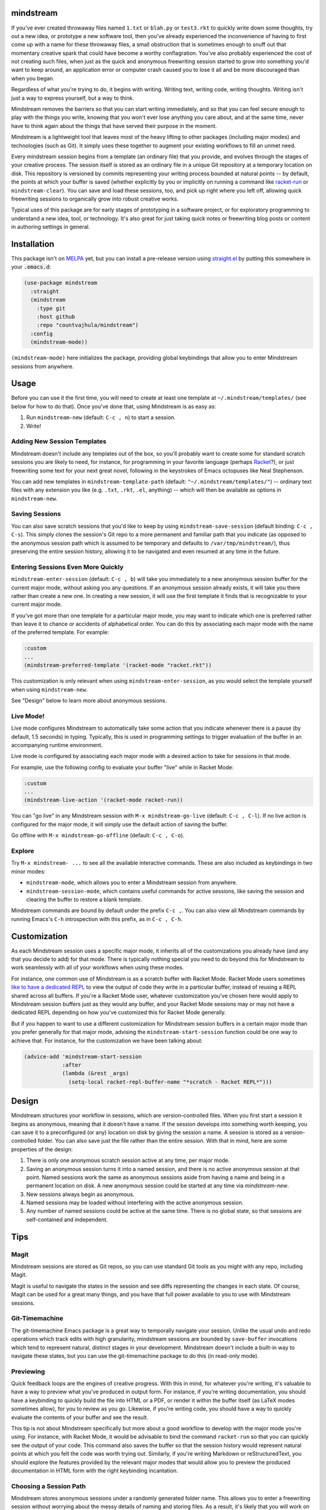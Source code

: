 .. image:: https://github.com/countvajhula/mindstream/actions/workflows/test.yml/badge.svg
    :target: https://github.com/countvajhula/mindstream/actions

mindstream
==========

If you've ever created throwaway files named ``1.txt`` or ``blah.py`` or ``test3.rkt`` to quickly write down some thoughts, try out a new idea, or prototype a new software tool, then you've already experienced the inconvenience of having to first come up with a name for these throwaway files, a small obstruction that is sometimes enough to snuff out that momentary creative spark that could have become a worthy conflagration. You've also probably experienced the cost of not creating such files, when just as the quick and anonymous freewriting session started to grow into something you'd want to keep around, an application error or computer crash caused you to lose it all and be more discouraged than when you began.

Regardless of what you're trying to do, it begins with writing. Writing text, writing code, writing thoughts. Writing isn't just a way to express yourself, but a way to think.

Mindstream removes the barriers so that you can start writing immediately, and so that you can feel secure enough to play with the things you write, knowing that you won't ever lose anything you care about, and at the same time, never have to think again about the things that have served their purpose in the moment.

Mindstream is a lightweight tool that leaves most of the heavy lifting to other packages (including major modes) and technologies (such as Git). It simply uses these together to augment your existing workflows to fill an unmet need.

Every mindstream session begins from a template (an ordinary file) that you provide, and evolves through the stages of your creative process. The session itself is stored as an ordinary file in a unique Git repository at a temporary location on disk. This repository is versioned by commits representing your writing process bounded at natural points -- by default, the points at which your buffer is saved (whether explicitly by you or implicitly on running a command like `racket-run <https://racket-mode.com/#racket_002drun>`_ or ``mindstream-clear``). You can save and load these sessions, too, and pick up right where you left off, allowing quick freewriting sessions to organically grow into robust creative works.

Typical uses of this package are for early stages of prototyping in a software project, or for exploratory programming to understand a new idea, tool, or technology. It's also great for just taking quick notes or freewriting blog posts or content in authoring settings in general.

Installation
============

This package isn't on `MELPA <https://melpa.org/>`_ yet, but you can install a pre-release version using `straight.el <https://github.com/raxod502/straight.el>`_ by putting this somewhere in your :code:`.emacs.d`:

.. code-block:: elisp

  (use-package mindstream
    :straight
    (mindstream
      :type git
      :host github
      :repo "countvajhula/mindstream")
    :config
    (mindstream-mode))

``(mindstream-mode)`` here initializes the package, providing global keybindings that allow you to enter Mindstream sessions from anywhere.

Usage
=====

Before you can use it the first time, you will need to create at least one template at ``~/.mindstream/templates/`` (see below for how to do that). Once you've done that, using Mindstream is as easy as:

1. Run ``mindstream-new`` (default: ``C-c , n``) to start a session.
2. Write!

Adding New Session Templates
----------------------------

Mindstream doesn't include any templates out of the box, so you'll probably want to create some for standard scratch sessions you are likely to need, for instance, for programming in your favorite language (perhaps `Racket <https://racket-lang.org/>`_?), or just freewriting some text for your next great novel, following in the keystrokes of Emacs octopuses like Neal Stephenson.

You can add new templates in ``mindstream-template-path`` (default: ``"~/.mindstream/templates/"``) -- ordinary text files with any extension you like (e.g. ``.txt``, ``.rkt``, ``.el``, anything) -- which will then be available as options in ``mindstream-new``.

Saving Sessions
---------------

You can also save scratch sessions that you'd like to keep by using ``mindstream-save-session`` (default binding: ``C-c , C-s``). This simply clones the session's Git repo to a more permanent and familiar path that you indicate (as opposed to the anonymous session path which is assumed to be temporary and defaults to ``/var/tmp/mindstream/``), thus preserving the entire session history, allowing it to be navigated and even resumed at any time in the future.

Entering Sessions Even More Quickly
-----------------------------------

``mindstream-enter-session`` (default: ``C-c , b``) will take you immediately to a new anonymous session buffer for the current major mode, without asking you any questions. If an anonymous session already exists, it will take you there rather than create a new one. In creating a new session, it will use the first template it finds that is recognizable to your current major mode.

If you've got more than one template for a particular major mode, you may want to indicate which one is preferred rather than leave it to chance or accidents of alphabetical order. You can do this by associating each major mode with the name of the preferred template. For example:

.. code-block:: elisp

  :custom
  ...
  (mindstream-preferred-template '(racket-mode "racket.rkt"))

This customization is only relevant when using ``mindstream-enter-session``, as you would select the template yourself when using ``mindstream-new``.

See "Design" below to learn more about anonymous sessions.

Live Mode!
----------

Live mode configures Mindstream to automatically take some action that you indicate whenever there is a pause (by default, 1.5 seconds) in typing. Typically, this is used in programming settings to trigger evaluation of the buffer in an accompanying runtime environment.

Live mode is configured by associating each major mode with a desired action to take for sessions in that mode.

For example, use the following config to evaluate your buffer "live" while in Racket Mode:

.. code-block:: elisp

  :custom
  ...
  (mindstream-live-action '(racket-mode racket-run))

You can "go live" in any Mindstream session with ``M-x mindstream-go-live`` (default: ``C-c , C-l``). If no live action is configured for the major mode, it will simply use the default action of saving the buffer.

Go offline with ``M-x mindstream-go-offline`` (default: ``C-c , C-o``).

Explore
-------

Try ``M-x mindstream- ...`` to see all the available interactive commands. These are also included as keybindings in two minor modes:

- ``mindstream-mode``, which allows you to enter a Mindstream session from anywhere.
- ``mindstream-session-mode``, which contains useful commands for active sessions, like saving the session and clearing the buffer to restore a blank template.

Mindstream commands are bound by default under the prefix ``C-c ,``. You can also view all Mindstream commands by running Emacs's ``C-h`` introspection with this prefix, as in ``C-c , C-h``.

Customization
=============

As each Mindstream session uses a specific major mode, it inherits all of the customizations you already have (and any that you decide to add) for that mode. There is typically nothing special you need to do beyond this for Mindstream to work seamlessly with all of your workflows when using these modes.

For instance, one common use of Mindstream is as a scratch buffer with Racket Mode. Racket Mode users sometimes `like to have a dedicated REPL <https://racket-mode.com/#Edit-buffers-and-REPL-buffers>`__ to view the output of code they write in a particular buffer, instead of reusing a REPL shared across all buffers. If you're a Racket Mode user, whatever customization you've chosen here would apply to Mindstream session buffers just as they would any buffer, and your Racket Mode sessions may or may not have a dedicated REPL depending on how you've customized this for Racket Mode generally.

But if you happen to want to use a different customization for Mindstream session buffers in a certain major mode than you prefer generally for that major mode, advising the ``mindstream-start-session`` function could be one way to achieve that. For instance, for the customization we have been talking about:

.. code-block:: elisp

  (advice-add 'mindstream-start-session
              :after
              (lambda (&rest _args)
                (setq-local racket-repl-buffer-name "*scratch - Racket REPL*")))

Design
======

Mindstream structures your workflow in sessions, which are version-controlled files. When you first start a session it begins as anonymous, meaning that it doesn't have a name. If the session develops into something worth keeping, you can save it to a preconfigured (or any) location on disk by giving the session a name. A session is stored as a version-controlled folder. You can also save just the file rather than the entire session. With that in mind, here are some properties of the design:

1. There is only one anonymous scratch session active at any time, per major mode.
2. Saving an anonymous session turns it into a named session, and there is no active anonymous session at that point. Named sessions work the same as anonymous sessions aside from having a name and being in a permanent location on disk. A new anonymous session could be started at any time via `mindstream-new`.
3. New sessions always begin as anonymous.
4. Named sessions may be loaded without interfering with the active anonymous session.
5. Any number of named sessions could be active at the same time. There is no global state, so that sessions are self-contained and independent.

Tips
====

Magit
-----

Mindstream sessions are stored as Git repos, so you can use standard Git tools as you might with any repo, including Magit.

Magit is useful to navigate the states in the session and see diffs representing the changes in each state. Of course, Magit can be used for a great many things, and you have that full power available to you to use with Mindstream sessions.

Git-Timemachine
---------------

The git-timemachine Emacs package is a great way to temporally navigate your session. Unlike the usual undo and redo operations which track edits with high granularity, mindstream sessions are bounded by ``save-buffer`` invocations which tend to represent natural, distinct stages in your development. Mindstream doesn't include a built-in way to navigate these states, but you can use the git-timemachine package to do this (in read-only mode).

Previewing
----------

Quick feedback loops are the engines of creative progress. With this in mind, for whatever you're writing, it's valuable to have a way to preview what you've produced in output form. For instance, if you're writing documentation, you should have a keybinding to quickly build the file into HTML or a PDF, or render it within the buffer itself (as LaTeX modes sometimes allow), for you to review as you go. Likewise, if you're writing code, you should have a way to quickly evaluate the contents of your buffer and see the result.

This tip is not about Mindstream specifically but more about a good workflow to develop with the major mode you're using. For instance, with Racket Mode, it would be advisable to bind the command ``racket-run`` so that you can quickly see the output of your code. This command also saves the buffer so that the session history would represent natural points at which you felt the code was worth trying out. Similarly, if you're writing Markdown or reStructuredText, you should explore the features provided by the relevant major modes that would allow you to preview the produced documentation in HTML form with the right keybinding incantation.

Choosing a Session Path
-----------------------

Mindstream stores anonymous sessions under a randomly generated folder name. This allows you to enter a freewriting session without worrying about the messy details of naming and storing files. As a result, it's likely that you will work on dozens, hundreds, or thousands of such sessions over time, of which you will keep only a small minority as saved, named sessions. For the anonymous sessions you don't save, you may prefer to just delete them from time to time rather than have them accumulate. Many operating systems provide standard ways to do this kind of thing -- *temp folders*, usually named ``tmp`` -- which are occasionally cleared automatically by the operating system, without requiring you to manage this. If your operating system provides a good option here, you may prefer to use it.

Your Emacs Folder
~~~~~~~~~~~~~~~~~

By default, anonymous sessions are placed in the ``mindstream/anon`` folder in your Emacs directory (e.g. ``.emacs.d``). This is a safe default, as it is entirely under your control and you can clear this folder (if you wish to) or leave it to its own devices, as you see fit. If you retain this default behavior, you may want to add ``mindstream/anon`` to your ``.gitignore`` for your Emacs directory (assuming you keep your Emacs config versioned and publicly hosted, as many Emacs users do), so that these freewrite sessions aren't publicly visible.

``/var/tmp``
~~~~~~~~~~~~

``/var/tmp`` is a standard path on Unix systems for holding temporary files. Unfortunately, *there is no accepted convention* on its handling. Some systems clear its contents rarely or never, while others clear its contents *on every reboot*. As a primary use for Mindstream is for you to have a reliable place to capture your thoughts with very low overhead, it's important that you should feel relatively secure that if your system were to crash, you would still be able to recover any (anonymous) Mindstream sessions you may have been in the middle of.

So if you'd like to use ``/var/tmp``, first check the contents of this folder and refer to the documentation on your particular system to see how it handles this path. If that behavior is predictable enough for you (e.g. say the folder is cleared only on OS upgrades), then you can use it like this:

.. code-block:: elisp

  :custom
  ...
  (mindstream-path "/var/tmp/mindstream")

Home/tmp
~~~~~~~~

Another option that's similar to this one but more predictable is to define a new path in your home folder for this purpose (say ``~/tmp``), that you are at liberty to periodically clear yourself, and which you could share across all applications for this purpose. If you go with this option, you can use this path in Mindstream like so:

.. code-block:: elisp

  :custom
  ...
  (mindstream-path
   (concat (file-name-as-directory (getenv "HOME"))
           "tmp/mindstream"))

Remember that the path we are configuring here is for *anonymous sessions* only. If you decide to keep a session around and save it via ``mindstream-save`` (default binding: ``C-c , C-s``), it would be saved to ``mindstream-save-session-path`` which defaults to your home folder. You can customize this as well, of course:

.. code-block:: elisp

  :custom
  ...
  (mindstream-save-session-path
   (concat (file-name-as-directory (getenv "HOME"))
           "my/mindstream/sessions/path"))

Acknowledgements
================

This package was conceived in `discussion with Greg Hendershott <https://github.com/greghendershott/racket-mode/issues/628>`_.

"Live mode" was inspired by coding demos given by `Matthew Flatt <https://users.cs.utah.edu/~mflatt/>`_ using `DrRacket <https://docs.racket-lang.org/drracket/index.html>`_.

Non-Ownership
=============

This work is not owned by anyone. Please see the `Declaration of Non-Ownership <https://github.com/drym-org/foundation/blob/main/Declaration_of_Non_Ownership.md>`_.
